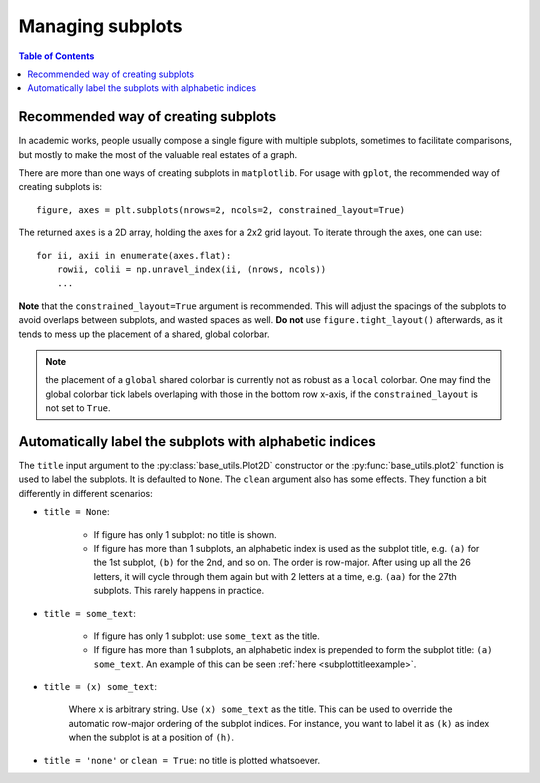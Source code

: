 Managing subplots
=================

.. contents:: Table of Contents
  :local:

Recommended way of creating subplots
####################################

In academic works, people usually compose a single figure with multiple
subplots, sometimes to facilitate comparisons, but mostly to make the most of
the valuable real estates of a graph.

There are more than one ways of creating subplots in ``matplotlib``.
For usage with ``gplot``, the recommended way of creating subplots is:

::

    figure, axes = plt.subplots(nrows=2, ncols=2, constrained_layout=True)

The returned ``axes`` is a 2D array, holding the axes for a 2x2 grid layout.
To iterate through the axes, one can use:

::

    for ii, axii in enumerate(axes.flat):
        rowii, colii = np.unravel_index(ii, (nrows, ncols))
        ...


**Note** that the ``constrained_layout=True`` argument is recommended. This
will adjust the spacings of the subplots to avoid overlaps between subplots,
and wasted spaces as well. **Do not** use ``figure.tight_layout()``
afterwards, as it tends to mess up the placement of a shared, global colorbar.

.. note::
   the placement of a ``global`` shared colorbar is currently not as robust
   as a ``local`` colorbar. One may find the global colorbar tick labels
   overlaping with those in the bottom row x-axis, if the ``constrained_layout``
   is not set to ``True``.


Automatically label the subplots with alphabetic indices
##########################################################

The ``title`` input argument to the :py:class:`base_utils.Plot2D` constructor
or the :py:func:`base_utils.plot2` function is used to label the subplots. It
is defaulted to ``None``. The ``clean`` argument also has some effects. They
function a bit differently in different scenarios:


* ``title = None``:

    * If figure has only 1 subplot: no title is shown.
    * If figure has more than 1 subplots, an alphabetic index is used as the
      subplot title, e.g. ``(a)`` for the 1st subplot, ``(b)`` for the 2nd, and
      so on. The order is row-major. After using up all the 26 letters, it will
      cycle through them again but with 2 letters at a time, e.g. ``(aa)`` for
      the 27th subplots. This rarely happens in practice.

* ``title = some_text``:

    * If figure has only 1 subplot: use ``some_text`` as the title.
    * If figure has more than 1 subplots, an alphabetic index is prepended
      to form the subplot title: ``(a) some_text``.
      An example of this can be seen :ref:`here <subplottitleexample>`.

* ``title = (x) some_text``:

    Where ``x`` is arbitrary string. Use ``(x) some_text`` as the title. This
    can be used to override the automatic row-major ordering of the subplot
    indices. For instance, you want to label it as ``(k)`` as index when
    the subplot is at a position of ``(h)``.

* ``title = 'none'`` or ``clean = True``: no title is plotted whatsoever.

